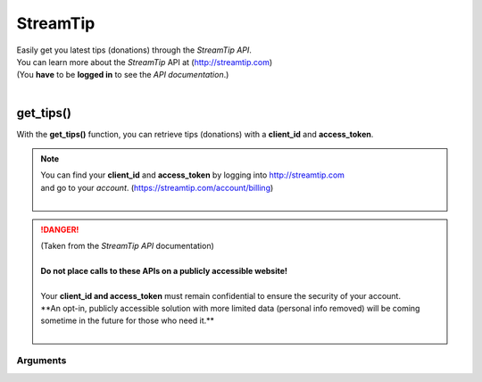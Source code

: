 StreamTip
=========

|  Easily get you latest tips (donations) through the *StreamTip API*.
|  You can learn more about the *StreamTip* API at (http://streamtip.com)
|  (You **have** to be **logged in** to see the *API documentation*.)
|  

get_tips()
-------------

With the **get_tips()** function, you can retrieve tips (donations) with a **client_id** and **access_token**.

.. note::
	|  You can find your **client_id** and **access_token** by logging into http://streamtip.com
	|  and go to your *account*. (https://streamtip.com/account/billing)
	|  

.. danger::
	|  (Taken from the *StreamTip API* documentation)
	|
	|  **Do not place calls to these APIs on a publicly accessible website!**
	|
	|  Your **client_id and access_token** must remain confidential to ensure the security of your account. 
	|  **An opt-in, publicly accessible solution with more limited data (personal info removed) will be coming
	|  sometime in the future for those who need it.**
	|  

.. code-block:: python
	:emphasize-lines: 6,8

	import pytwitch # Import of PyTwitch.
	import json # Only imported to pretty print retuned JSON string.

	# Getting 25 latest tips (default) sorted by date and in asc (ascending) order.
	# If you only provide required client_id and access_token.
	data = pytwitch.streamtip.get_tips(client_id='', access_token='')
	# Pretty printing returned JSON object with json.dumps().
	print(json.dumps(data, indent=4, sort_keys=True))

Arguments
^^^^^^^^^

.. code-block:: python
	:emphasize-lines: 2,5,8,11

	# The direction tips are returned. (**asc** or **desc**, default value is **asc**)
	direction=''

	# The number of tips to be returned. (default value is **25**)
	limit=''

	# The number of tips to skip. (default value is **0**)
	offset=''

	# The field to sort tips by. (**amount** and **date** are supported, default value is **date**)
	sort_by=''
